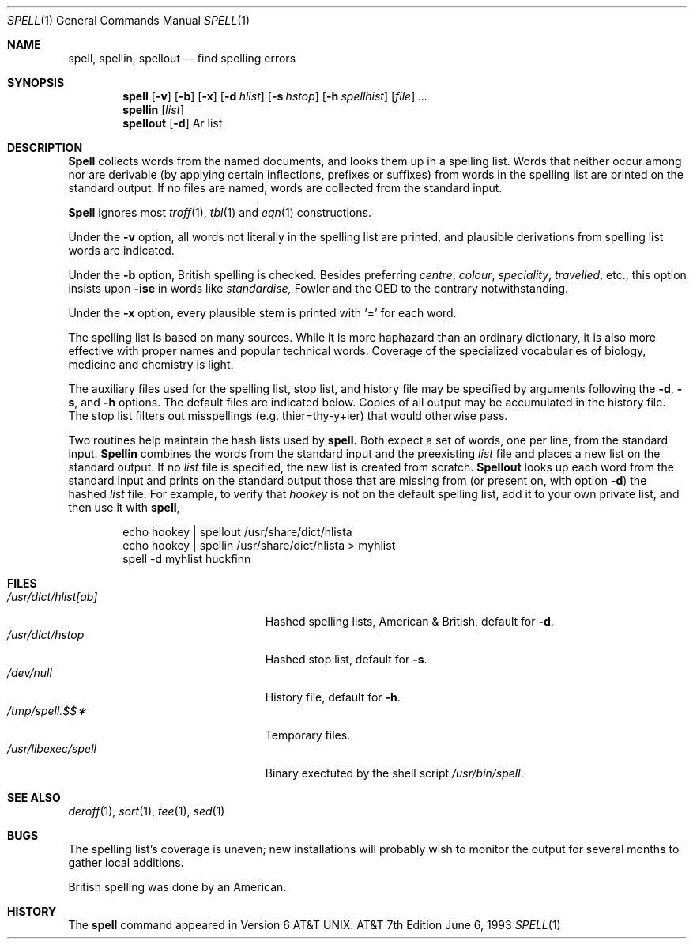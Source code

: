 .\" Copyright (c) 1985, 1993
.\"	The Regents of the University of California.  All rights reserved.
.\"
.\" This module is believed to contain source code proprietary to AT&T.
.\" Use and redistribution is subject to the Berkeley Software License
.\" Agreement and your Software Agreement with AT&T (Western Electric).
.\"
.\"	@(#)spell.1	8.1 (Berkeley) 6/6/93
.\"
.Dd June 6, 1993
.Dt SPELL 1
.Os ATT 7th
.Sh NAME
.Nm spell ,
.Nm spellin ,
.Nm spellout
.Nd find spelling errors
.Sh SYNOPSIS
.Nm spell
.Op Fl v
.Op Fl b
.Op Fl x
.Op Fl d Ar hlist
.Op Fl s Ar hstop
.Op Fl h Ar spellhist
.Op Ar file
.Ar ...
.Nm spellin
.Op Ar list
.Nm spellout
.Op Fl d
Ar list
.Sh DESCRIPTION
.Nm Spell
collects words from the named documents,
and looks them up in a spelling list.
Words that neither occur among nor are derivable
(by applying certain inflections,
prefixes or suffixes) from words in the spelling list
are printed on the standard output.
If no files are named,
words are collected from the standard input.
.Pp
.Nm Spell
ignores most
.Xr troff 1 ,
.Xr tbl 1
and
.Xr eqn 1
constructions.
.Pp
Under the
.Fl v
option, all words not literally in the spelling list are printed,
and plausible derivations from spelling list words are indicated.
.Pp
Under the 
.Fl b
option, British spelling is checked.
Besides preferring
.Em centre , colour , speciality , travelled ,
etc.,
this option insists upon
.Fl ise
in words like
.Em standardise,
Fowler and the OED to the contrary notwithstanding.
.Pp
Under the 
.Fl x
option, every plausible stem is printed with `=' for each word.
.Pp
The spelling list is based on many sources.
While it is more haphazard than an ordinary
dictionary, it is also more effective with
proper names and popular technical words.
Coverage of
the specialized vocabularies of biology,
medicine and chemistry is light.
.Pp
The auxiliary files used for the spelling list,
stop list, and history file may be specified by
arguments following the
.Fl d ,
.Fl s ,
and
.Fl h
options.
The default files are indicated below.
Copies of all output
may be accumulated in the history file.
The stop list filters out misspellings (e.g. thier=thy\-y+ier)
that would otherwise pass.
.Pp
Two routines help maintain the hash lists used by
.Nm spell.
Both expect a set of words, one per line,
from the standard input.
.Nm Spellin
combines the words from the standard input and the
preexisting
.Ar list
file and places a new list on the standard output.
If no 
.Ar list
file is specified, the new list is created from scratch.
.Nm Spellout
looks up each word from the standard input and prints
on the standard output
those that are missing from (or present on, with
option
.Fl d )
the hashed
.Ar list
file.
For example, to verify that
.Em hookey
is not on the default spelling list, add it to your own
private list, and then use it with
.Nm spell ,
.Pp
.Bd -literal -offset indent -compact
echo  hookey  |  spellout  /usr/share/dict/hlista
echo  hookey  |  spellin  /usr/share/dict/hlista  >  myhlist
spell  \-d  myhlist  huckfinn
.Ed
.Sh FILES
.Bl -tag -width /usr/dict/hlist[ab]xx -compact
.It Pa /usr/dict/hlist[ab]
Hashed spelling lists, American & British, default for
.Fl d .
.It Pa /usr/dict/hstop
Hashed stop list, default for
.Fl s .
.It Pa /dev/null
History file, default for
.Fl h .
.It Pa /tmp/spell.$$\(**
Temporary files.
.It Pa /usr/libexec/spell
Binary exectuted by the
shell script
.Pa /usr/bin/spell .
.El
.Sh SEE ALSO
.Xr deroff 1 ,
.Xr sort 1 ,
.Xr tee 1 ,
.Xr sed 1
.Sh BUGS
The spelling list's coverage is uneven;
new installations will probably wish to 
monitor the output for several months to gather
local additions.
.Pp
British spelling was done by an American.
.Sh HISTORY
The
.Nm spell
command appeared in
.At v6 .

